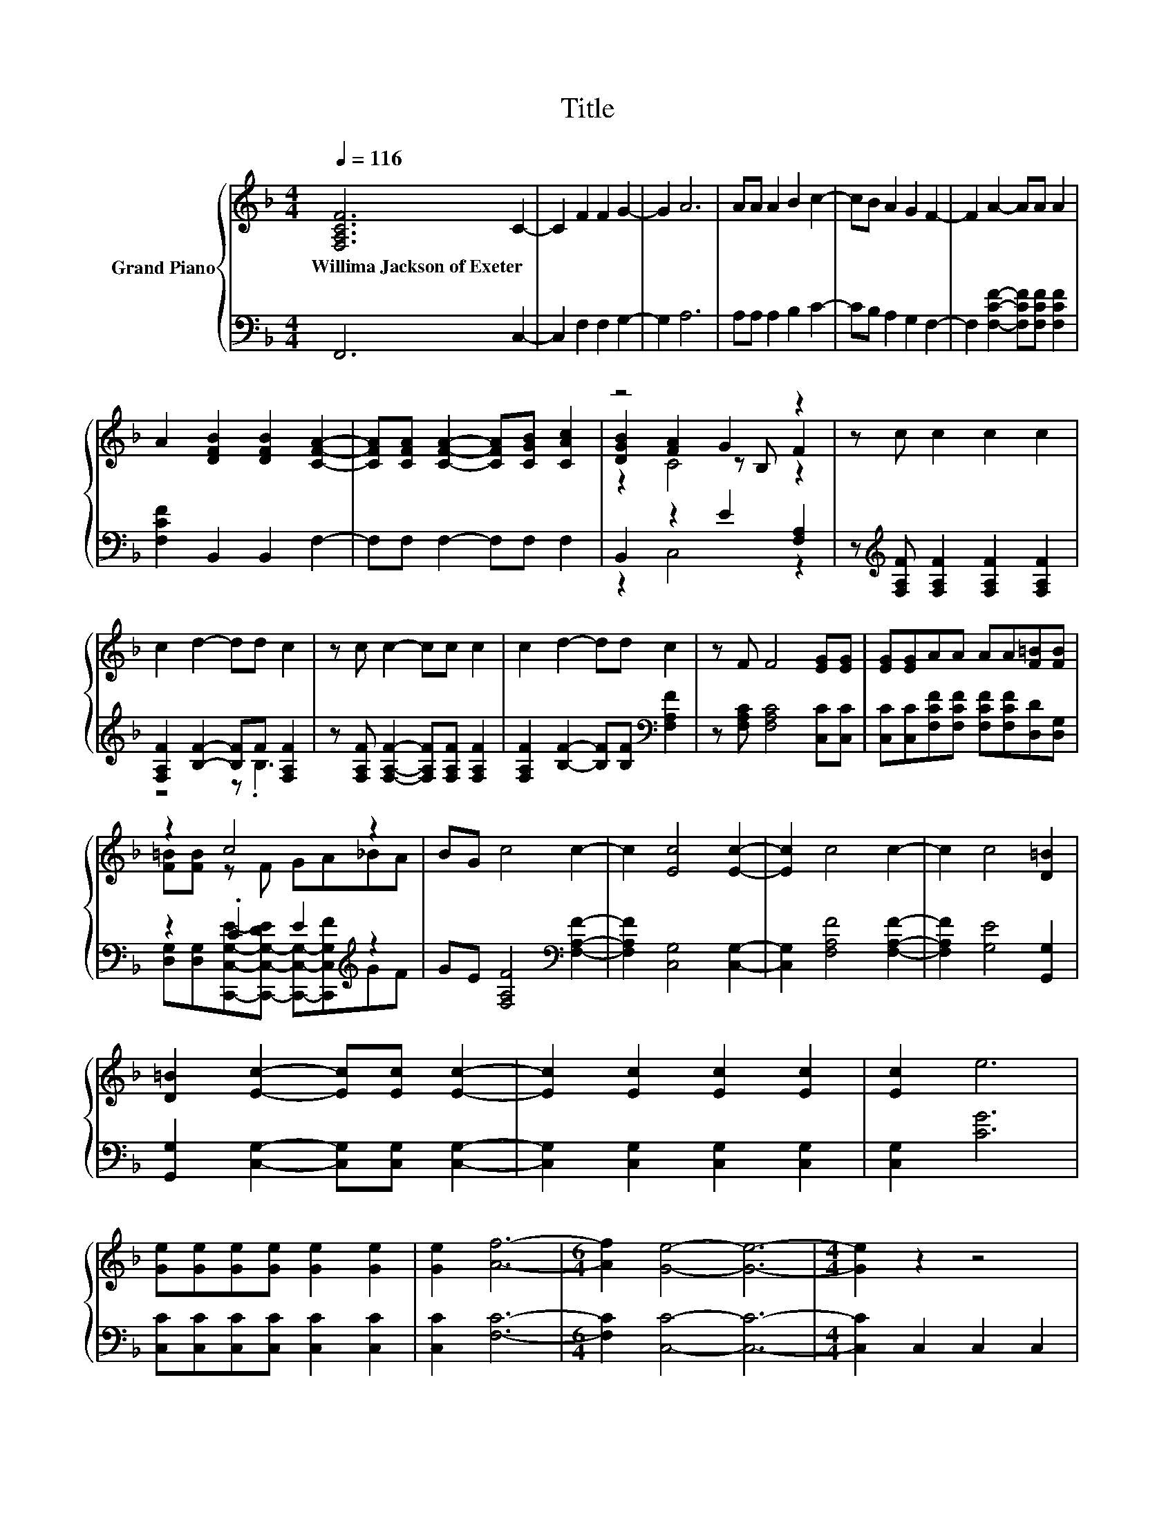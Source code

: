 X:1
T:Title
%%score { ( 1 3 4 ) | ( 2 5 ) }
L:1/8
Q:1/4=116
M:4/4
K:F
V:1 treble nm="Grand Piano"
V:3 treble 
V:4 treble 
V:2 bass 
V:5 bass 
V:1
 [F,A,CF]6 C2- | C2 F2 F2 G2- | G2 A6 | AA A2 B2 c2- | cB A2 G2 F2- | F2 A2- AA A2 | %6
w: Willima~Jackson~of~Exeter *||||||
 A2 [DFB]2 [DFB]2 [CFA]2- | [CFA][CFA] [CFA]2- [CFA][CGB] [CAc]2 | z4 G2 z2 | z c c2 c2 c2 | %10
w: ||||
 c2 d2- dd c2 | z c c2- cc c2 | c2 d2- dd c2 | z F F4 [EG][EG] | [EG][EG]AA AA[F=B][FB] | %15
w: |||||
 z2 c4 z2 | BG c4 c2- | c2 [Ec]4 [Ec]2- | [Ec]2 c4 c2- | c2 c4 [D=B]2 | %20
w: |||||
 [D=B]2 [Ec]2- [Ec][Ec] [Ec]2- | [Ec]2 [Ec]2 [Ec]2 [Ec]2 | [Ec]2 e6 | %23
w: |||
 [Ge][Ge][Ge][Ge] [Ge]2 [Ge]2 | [Ge]2 [Af]6- |[M:6/4] [Af]2 [Ge]4- [Ge]6- |[M:4/4] [Ge]2 z2 z4 | %27
w: ||||
 [Ec]d [Ge]2- [Ge]fed | cd e2- efed | cd [Ec]4 =B2 | =B,C [B,D]2- [B,D]EDC | =B,C D2- DEDC | %32
w: |||||
 =B,2 [Ge]4 e2 | =Bc [Fd]2- [Fd]edc | =Bc [Fd]2 dedc | =Bc d4 [Ec]2 | z [Ec] c2 c2 c2 | %37
w: |||||
 cc c2 c2 d2 | [Be][Af] f4 z2 | B,2 f4 z2 | A2 A2 A2 z2 | A[GB] [Ac]4 [GB]2 | %42
w: |||||
 [FA]2 [EG]2- [EG][EG] [EG]2 | z2 A2- AAAA | A2 A2- A[GB] [Ac]2 | [GB][FA] [EG]4 z2 | %46
w: ||||
 z2 [Ec]2 [Ec][Ec] [Ec]2 | [Ec]2 [Fc]6 | [DFd]2 [FA]4 [EG]2- | [EG]F F4 z2 | z2 d2 d>d d2 | z8 | %52
w: ||||||
 z2 c6- | c2 z2 z4 | z2 d2 d>d dd | dd [G_e]4 d2 | z2 c6- | c2 z2 z4 | z2 AA A[GB][Ac][Ac] | %59
w: |||||||
 [Ac][Bd] [c_e]2 [Bd]2 [Ac]2 | [Ac][GB]AA AB [Ac]2 | [Ac][Bd] [c_e]4 [Bd]2 | [Bd]2 [Bd]4 [Ac]2 | %63
w: ||||
 z2 [DB]2 [DF][DF][_EG][EG] | [_EG][EG] [CFA]2 [CEA][CEA] [DB]2 | [DB][DB] c2 cc d2 | %66
w: |||
 dd _e2 e2 [Ff]2- |[M:7/8] [Ff][G_e] d2 c2 [DB]- |[M:1/4] [DB]2 | [DF]2 | %70
w: ||||
[M:4/4] [FB][FB][FB]B c2 cc | d4 z2 d_e | [Ff]3 [G_e] [Fd]2 [_Ec]2 | [DB]2 [DB]2 z4 | %74
w: ||||
 [GB]3 [GB] [GB]2 [GB]2 | [_Ac]2 [GB]A [_EG]2 [GB]2 | [F_A]2 [_EG]F [EG]4 | z2 z [GB] [GB]2 [GB]2 | %78
w: ||||
 [c_e]2 [Bd]2 [_Ac]2 [GB]2 | [F_A]2 [FA]2 [FA][FA][FA][FA] | [_Ac]3 [GB]/A/ [_EG]2 [FA]2 | %81
w: |||
 [_EG]2 [DF]2 E2 z2 | GGGG [F_A]2 [FA]2 | [GB]2 [GB]2 [_Ac]3 [Ac] | [_Ad]2 [Ad]2 [B_e]2 [Ae]2 | %85
w: ||||
 [G_e]4 d4 | [G_e]4 z4 | z4 z2 [_EG]2 | [_EG]4 [EG]2 [EG]2 | G2 G2 z2 G2 | [_EG]6 [EG]2 | %91
w: ||||||
 GG G2 z4 | [_EG]2 [F=B]2 [Gc]2 d2 | _e4 d2 c2 | z4 =B4 | [_Ec]2 [Ec]2 z4 | %96
w: |||||
 [EG]2 [DG=B]2 [CGc]2 [Gd]2 | [Ge]>[Ge] [Fd]c [Ec]=BBB | cc [CEG]2 [CFA]2 [FAd][FAd] | %99
w: |||
 [EGc]>[EGc] [DF=B]2 [CEc]4 | z4 z2 [A,CE]2 | [CEA]2 [DE_A]2 [E=A]3 [DE] | %102
w: |||
 [CEA]2 [DE_A][DEA] [E=A]2 [Fd]2 | c2 =B2 [A,CA]2 z [A,FA] | [DFA]2 [^CGA]2 [DFA]2 [CGA][CGA] | %105
w: |||
 [DFA]4 [^CEA]2 [CEA]2 | z4 [DF]2 E2 |[M:3/4] D4 z2 |[M:1/4] c2 |[M:4/4] c4 z4 | A4 [EG]4 | c4 B4 | %112
w: |||||||
 A4 F4 | [Fd]4 [Fd]4 | [CFc]6 [DFA]2 | [DGB]4 [CFA]2 [CEG]2 | [CFA]4 z2 C2 | F4 G4 | A6 B2 | %119
w: |||||||
 c2 BA G4 | F4 z2 cc | d2 c2 z2 cc | d4 c4 | B4 z4 | [FA]4 G4 | F8 |] %126
w: |||||||
V:2
 F,,6 C,2- | C,2 F,2 F,2 G,2- | G,2 A,6 | A,A, A,2 B,2 C2- | CB, A,2 G,2 F,2- | %5
 F,2 [F,CF]2- [F,CF][F,CF] [F,CF]2 | [F,CF]2 B,,2 B,,2 F,2- | F,F, F,2- F,F, F,2 | %8
 B,,2 z2 E2 [F,A,]2 | z[K:treble] [F,A,F] [F,A,F]2 [F,A,F]2 [F,A,F]2 | %10
 [F,A,F]2 [B,F]2- [B,F]F [F,A,F]2 | z [F,A,F] [F,A,F]2- [F,A,F][F,A,F] [F,A,F]2 | %12
 [F,A,F]2 [B,F]2- [B,F][B,F][K:bass] [F,A,F]2 | z [F,A,C] [F,A,C]4 [C,C][C,C] | %14
 [C,C][C,C][F,CF][F,CF] [F,CF][F,CF][D,D][D,G,] | z2 .C2 E2[K:treble] z2 | %16
 GE [F,A,F]4[K:bass] [F,A,F]2- | [F,A,F]2 [C,G,]4 [C,G,]2- | [C,G,]2 [F,A,F]4 [F,A,F]2- | %19
 [F,A,F]2 [G,E]4 [G,,G,]2 | [G,,G,]2 [C,G,]2- [C,G,][C,G,] [C,G,]2- | %21
 [C,G,]2 [C,G,]2 [C,G,]2 [C,G,]2 | [C,G,]2 [CG]6 | [C,C][C,C][C,C][C,C] [C,C]2 [C,C]2 | %24
 [C,C]2 [F,C]6- |[M:6/4] [F,C]2 [C,C]4- [C,C]6- |[M:4/4] [C,C]2 C,2 C,2 C,2 | %27
 z[K:treble] F z2 z AGF | EF G2- GAGF | EF[K:bass] [C,G,]4 [G,D]2 | G,A, z2 z C=B,A, | %31
 G,A, =B,2- B,CB,A, | G,2 z2 z2[K:treble] G2 | DE[K:bass] z2 z GFE | DE z2 FGFE | %35
 D[K:treble]E [G,=B,F]4[K:bass] [C,C]2 | z [C,C][K:treble] [CEG]2 [CEG]2 [B,EG]2 | %37
 [B,EG][B,EG] [A,F]2 [A,CF]2 [B,F]2 | [G,C][F,C][K:treble] [CA]4[K:bass] C2 | z2 [F,A,F]4 z2 | %40
 [F,CF]2 [F,CF]2 [F,CF]2 z2 | [F,CF][F,C] [F,C]4 [E,C]2 | [F,C]2 [C,C]2- [C,C][C,C] [C,C]2 | %43
 z2 [F,CF]2- [F,CF][F,CF][F,CF][F,CF] | [F,CF]2 [F,CF]2- [F,CF][F,C] [F,C]2 | [F,C]2 [C,C]4 z2 | %46
 z2 [C,G,]2 [C,G,][C,G,] [B,,G,]2 | [B,,G,]2 [A,,F,]6 | B,,2 [C,C]4 [C,B,]2- | %49
 [C,B,][C,A,] [F,A,]4 z2 | z2[K:treble] [B,F]2 [B,F]>[B,F] [B,F]2 | [B,F]2 [_E,B,]4 [B,F]2- | %52
 [B,F]2[K:bass] [F,-F]6 | [F,_E]2 B,,4 z2 | z2[K:treble] [B,F]2 [B,F]>[B,F] [B,F][B,F] | %55
 [B,F][B,F] [_E,B,]4 [B,F]2 | [B,F]2[K:bass] [F,-F]6 | F,2 [B,,B,]4 z2 | %58
 z2 [F,F][F,F] [F,F]F,F,F, | F,F, F,2 F,2 F,2 | F,F,[K:treble][F,F][F,F] FG[K:bass] F,2 | %61
 F,F, F,4 F,2 | F,2 F,4 F,2 | z2 [B,,F,]2 [B,,B,][B,,B,][B,,B,][B,,B,] | %64
 [B,,B,][B,,B,] B,,2 B,,B,, [B,,B,]2 | [B,,B,][B,,B,][K:treble] [F,A,F]2 [F,A,F][F,A,F] [B,F]2 | %66
 [B,F][B,F] [G,B,G]2 [G,B,G]2[K:bass] [D,B,]2- |[M:7/8] [D,B,][_E,B,] [B,F]2 [A,_E]2 [B,,B,]- | %68
[M:1/4] [B,,B,]2 | [B,,B,]2 |[M:4/4] [D,B,][D,B,][D,B,][D,B,][K:treble] [F,A,F]2 [F,A,F][F,A,F] | %71
 [B,F]4 z2 [B,F][G,B,G] | [D,B,]3 [_E,B,] [F,B,]2 [F,A,]2 | [B,,B,]2 [B,,B,]2 B,_A,G,F, | %74
 _E,3 E, E,2 E,2 | _A,,2 z F C,2 G,,2 | _A,,2 z D _E,4 | z2 z _E, E,2 E,2 | _E,2 E,2 E,2 E,2 | %79
 B,,2 B,,2 B,,B,,B,,B,, | _A,,B,, .C,>F _E,2 A,,2 | B,,2 B,,2 _E,2 z2 | %82
 [_E,_E][E,E][E,E][E,E] E,2 E,2 | _E,2 E,2 E,3 E, | F,2 F,2 G,2 _A,2 | z4 F4 | _E,4 z4 | %87
 z4 z2 [C,C]2 | [C,C]4 [C,C]2 [C,C]2 | [G,=B,D]2 [G,B,D]2 z2 [G,B,D]2 | [C,C]6 [C,C]2 | %91
 [G,C_E][G,=B,D] [G,B,D]2 z4 | [C,C]2 [D,G,]2 [_E,C]2[K:treble] [G,=B,G]2 | %93
 [CG]4[K:bass] [F,_A,F]4 | [G,_E]4 [G,,G,]4 | [C,G,]2 [C,G,]2 z4 | C,2 D,2 E,2 [D,=B,]2 | %97
 [C,C]>[C,C] z E z D[F,G,D][F,G,D] | [E,G,E][E,G,E] C,2 F,2 D,D, | G,>G, G,,2 C,4 | %100
 A,,2 C,2 E,2 A,,2 | A,,2 =B,,2 C,3 B,, | A,,2 =B,,B,, C,2 [D,A,]2 | A,2 _A,2 z4 | %104
 D,2 E,2 F,2 E,E, | D,4 A,,2 A,,2 | D,2 G,,G,, z2 ^C2 |[M:3/4] [D,F,]4 z2 | %108
[M:1/4][K:treble] [F,A,F]2 |[M:4/4] [CF]2 z2[K:bass] [G,CD]2 [G,CE]2 | [F,CF]4 [C,C]4 | %111
 [CF]2 z2 D2 z2 | [CF]4[K:bass] [D,B,]2 [C,A,]2 | [B,,B,]4 [B,,B,]4 | A,,6 D,2 | B,,4 C,2 C,2 | %116
 F,4 z2 C,2 | F,4 G,4 | A,6 B,2 | C2 B,A, G,4 | F,4 z2 [F,A,F][F,A,F] | %121
 [F,B,F]2 [F,A,F]2 z2[K:treble] [F,A,F][F,A,F] | [B,F]4 [A,CF]4 | %123
 [CG]4[K:bass] [F,C]2 z[K:treble] B | z4 E4 | [F,A,]8 |] %126
V:3
 x8 | x8 | x8 | x8 | x8 | x8 | x8 | x8 | [DGB]2 [FA]2 z B, F2 | x8 | x8 | x8 | x8 | x8 | x8 | %15
 [F=B][FB] z F GA_BA | x8 | x8 | x8 | x8 | x8 | x8 | x8 | x8 | x8 |[M:6/4] x12 |[M:4/4] x8 | x8 | %28
 x8 | x8 | x8 | x8 | x8 | x8 | x8 | x8 | x8 | x8 | z4 z2 [Ge]2- | [Ge]2 z2 z4 | x8 | x8 | x8 | x8 | %44
 x8 | x8 | x8 | x8 | x8 | x8 | x8 | d2 [G_e]4 d2- | d2 z2 z2 A,2- | A,2 [B,DB]4 z2 | x8 | x8 | %56
 d2 z2 z4 | _E2 [DB]4 z2 | x8 | x8 | x8 | x8 | x8 | x8 | x8 | x8 | x8 |[M:7/8] x7 |[M:1/4] x2 | %69
 x2 |[M:4/4] x8 | x8 | x8 | x8 | x8 | x8 | x8 | x8 | x8 | x8 | x8 | x8 | x8 | x8 | x8 | x8 | x8 | %87
 x8 | x8 | x8 | x8 | x8 | x8 | x8 | c4 D2 F2 | x8 | x8 | x8 | x8 | x8 | x8 | x8 | x8 | x8 | x8 | %105
 x8 | [DFA]2 [B,EG][B,DF] A,3 G, |[M:3/4] x6 |[M:1/4] x2 |[M:4/4] z2 C2 B2 B2 | x8 | z2 C2 z2 E2 | %112
 z2 _E,2 B2 c2 | x8 | x8 | x8 | x8 | x8 | x8 | x8 | x8 | x8 | x8 | z2 E,2 [FA]2 .[DGc]2 | C6 B,2 | %125
 x8 |] %126
V:4
 x8 | x8 | x8 | x8 | x8 | x8 | x8 | x8 | z2 C4 z2 | x8 | x8 | x8 | x8 | x8 | x8 | x8 | x8 | x8 | %18
 x8 | x8 | x8 | x8 | x8 | x8 | x8 |[M:6/4] x12 |[M:4/4] x8 | x8 | x8 | x8 | x8 | x8 | x8 | x8 | %34
 x8 | x8 | x8 | x8 | x8 | x8 | x8 | x8 | x8 | x8 | x8 | x8 | x8 | x8 | x8 | x8 | x8 | x8 | x8 | %53
 x8 | x8 | x8 | z4 z2 A,2- | A,2 z2 z4 | x8 | x8 | x8 | x8 | x8 | x8 | x8 | x8 | x8 |[M:7/8] x7 | %68
[M:1/4] x2 | x2 |[M:4/4] x8 | x8 | x8 | x8 | x8 | x8 | x8 | x8 | x8 | x8 | x8 | x8 | x8 | x8 | x8 | %85
 x8 | x8 | x8 | x8 | x8 | x8 | x8 | x8 | x8 | x8 | x8 | x8 | x8 | x8 | x8 | x8 | x8 | x8 | x8 | %104
 x8 | x8 | x8 |[M:3/4] x6 |[M:1/4] x2 |[M:4/4] x8 | x8 | x8 | x8 | x8 | x8 | x8 | x8 | x8 | x8 | %119
 x8 | x8 | x8 | x8 | x8 | x8 | x8 |] %126
V:5
 x8 | x8 | x8 | x8 | x8 | x8 | x8 | x8 | z2 C,4 z2 | x[K:treble] x7 | z4 z .B,3 | x8 | %12
 x6[K:bass] x2 | x8 | x8 | [D,G,][D,G,][C,,C,G,E]-[C,,-C,-G,-DE] [C,,C,G,]-[C,,C,G,F][K:treble]GF | %16
 x6[K:bass] x2 | x8 | x8 | x8 | x8 | x8 | x8 | x8 | x8 |[M:6/4] x12 |[M:4/4] x8 | %27
 C,2[K:treble] C,6- | C,8- | C,2[K:bass] z2 z4 | z2 G,,6- | G,,8- | G,,2 [C,C]6[K:treble] | %33
 [G,=B,]2[K:bass] G,,6- | G,,2 G,,6- | G,,2[K:treble] z2 z4[K:bass] | x2[K:treble] x6 | x8 | %38
 z4[K:treble] z2[K:bass] C,2- | C,2 z2 z4 | x8 | x8 | x8 | x8 | x8 | x8 | x8 | x8 | x8 | x8 | %50
 x2[K:treble] x6 | x8 | z2[K:bass] B,4 z2 | x8 | x2[K:treble] x6 | x8 | z2[K:bass] B,4 z2 | x8 | %58
 x8 | x8 | z4[K:treble] F,2[K:bass] z2 | x8 | x8 | x8 | x8 | x2[K:treble] x6 | x6[K:bass] x2 | %67
[M:7/8] z2 F,- F,3 z |[M:1/4] x2 | x2 |[M:4/4] x4[K:treble] x4 | x8 | x8 | x8 | x8 | z2 B,,2 z4 | %76
 z2 B,,2 z4 | x8 | x8 | x8 | z2 z D, z4 | x8 | x8 | x8 | x8 | B,8 | x8 | x8 | x8 | x8 | x8 | x8 | %92
 x6[K:treble] x2 | x4[K:bass] x4 | x8 | x8 | x8 | z2 [F,A,]2 G,2 z2 | x8 | x8 | x8 | x8 | x8 | %103
 [E,-E]3 [E,D] A,,2 z D, | x8 | x8 | z4 A,,4 |[M:3/4] x6 |[M:1/4][K:treble] x2 | %109
[M:4/4] A,4[K:bass] z4 | x8 | A,4 [G,C]4 | F,2 z2[K:bass] z4 | x8 | x8 | x8 | x8 | x8 | x8 | x8 | %120
 x8 | x6[K:treble] x2 | x8 | G,2 z2[K:bass] z2 B,,2[K:treble] | C,8 | x8 |] %126

